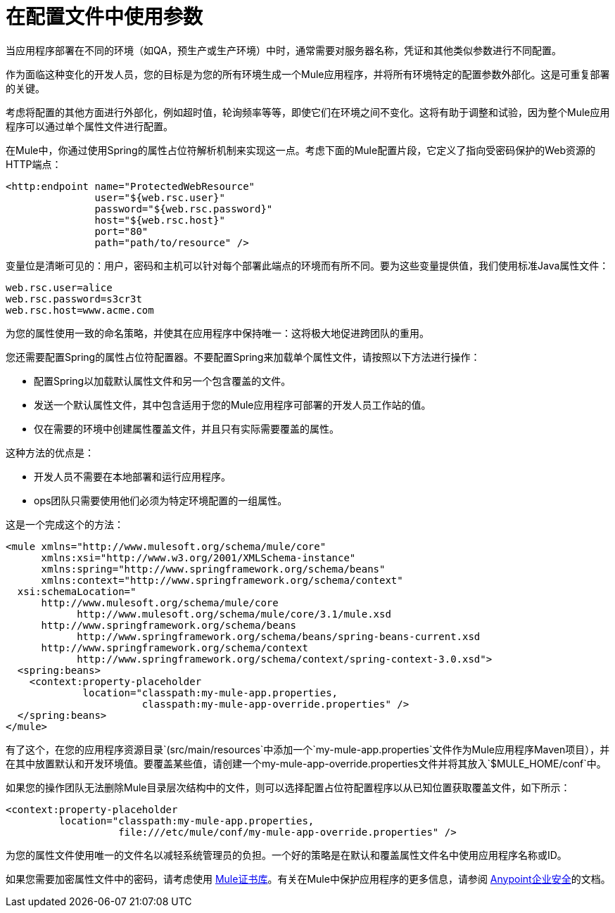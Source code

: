 = 在配置文件中使用参数

当应用程序部署在不同的环境（如QA，预生产或生产环境）中时，通常需要对服务器名称，凭证和其他类似参数进行不同配置。

作为面临这种变化的开发人员，您的目标是为您的所有环境生成一个Mule应用程序，并将所有环境特定的配置参数外部化。这是可重复部署的关键。

考虑将配置的其他方面进行外部化，例如超时值，轮询频率等等，即使它们在环境之间不变化。这将有助于调整和试验，因为整个Mule应用程序可以通过单个属性文件进行配置。

在Mule中，你通过使用Spring的属性占位符解析机制来实现这一点。考虑下面的Mule配置片段，它定义了指向受密码保护的Web资源的HTTP端点：

[source, xml, linenums]
----
<http:endpoint name="ProtectedWebResource"
               user="${web.rsc.user}"
               password="${web.rsc.password}"
               host="${web.rsc.host}"
               port="80"
               path="path/to/resource" />
----

变量位是清晰可见的：用户，密码和主机可以针对每个部署此端点的环境而有所不同。要为这些变量提供值，我们使用标准Java属性文件：

[source, code, linenums]
----
web.rsc.user=alice
web.rsc.password=s3cr3t
web.rsc.host=www.acme.com
----

为您的属性使用一致的命名策略，并使其在应用程序中保持唯一：这将极大地促进跨团队的重用。

您还需要配置Spring的属性占位符配置器。不要配置Spring来加载单个属性文件，请按照以下方法进行操作：

* 配置Spring以加载默认属性文件和另一个包含覆盖的文件。
* 发送一个默认属性文件，其中包含适用于您的Mule应用程序可部署的开发人员工作站的值。
* 仅在需要的环境中创建属性覆盖文件，并且只有实际需要覆盖的属性。

这种方法的优点是：

* 开发人员不需要在本地部署和运行应用程序。
*  ops团队只需要使用他们必须为特定环境配置的一组属性。

这是一个完成这个的方法：

[source, xml, linenums]
----
<mule xmlns="http://www.mulesoft.org/schema/mule/core"
      xmlns:xsi="http://www.w3.org/2001/XMLSchema-instance"
      xmlns:spring="http://www.springframework.org/schema/beans"
      xmlns:context="http://www.springframework.org/schema/context"
  xsi:schemaLocation="
      http://www.mulesoft.org/schema/mule/core
            http://www.mulesoft.org/schema/mule/core/3.1/mule.xsd
      http://www.springframework.org/schema/beans
            http://www.springframework.org/schema/beans/spring-beans-current.xsd
      http://www.springframework.org/schema/context
            http://www.springframework.org/schema/context/spring-context-3.0.xsd">
  <spring:beans>
    <context:property-placeholder
             location="classpath:my-mule-app.properties,
                       classpath:my-mule-app-override.properties" />
  </spring:beans>
</mule>
----

有了这个，在您的应用程序资源目录`(src/main/resources`中添加一个`my-mule-app.properties`文件作为Mule应用程序Maven项目），并在其中放置默认和开发环境值。要覆盖某些值，请创建一个my-mule-app-override.properties文件并将其放入`$MULE_HOME/conf`中。

如果您的操作团队无法删除Mule目录层次结构中的文件，则可以选择配置占位符配置程序以从已知位置获取覆盖文件，如下所示：

[source, xml, linenums]
----
<context:property-placeholder
         location="classpath:my-mule-app.properties,
                   file:///etc/mule/conf/my-mule-app-override.properties" />
----

为您的属性文件使用唯一的文件名以减轻系统管理员的负担。一个好的策略是在默认和覆盖属性文件名中使用应用程序名称或ID。

如果您需要加密属性文件中的密码，请考虑使用 link:/mule-user-guide/v/3.3/mule-credentials-vault[Mule证书库]。有关在Mule中保护应用程序的更多信息，请参阅 link:/mule-user-guide/v/3.3/anypoint-enterprise-security[Anypoint企业安全]的文档。

